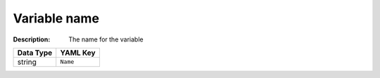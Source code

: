 .. _#/properties/Environment/properties/Variables/items/properties/Name:

.. #/properties/Environment/properties/Variables/items/properties/Name

Variable name
=============

:Description: The name for the variable

.. list-table::

   * - **Data Type**
     - **YAML Key**
   * - string
     - ``Name``


